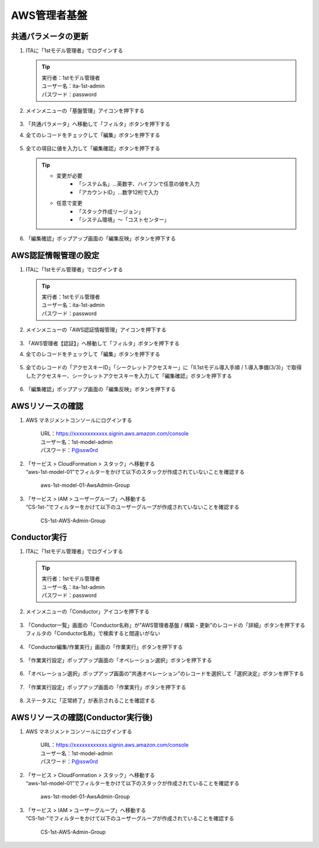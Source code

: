 =============
AWS管理者基盤
=============

共通パラメータの更新
====================

1. ITAに「1stモデル管理者」でログインする

   .. tip::
      | 実行者：1stモデル管理者
      | ユーザー名：ita-1st-admin
      | パスワード：password

2. メインメニューの「基盤管理」アイコンを押下する

   .. figure:: /images/ja/templates/deploymentGuide/system_build_and_update_guide/AWS_admin_base/parameter_update_01.png
      :width: 4.72721in
      :height: 4.6604in

3. 「共通パラメータ」へ移動して「フィルタ」ボタンを押下する
4. 全てのレコードをチェックして「編集」ボタンを押下する

   .. figure:: /images/ja/templates/deploymentGuide/system_build_and_update_guide/AWS_admin_base/parameter_update_02.png
      :width: 4.72721in
      :height: 4.6604in

5. 全ての項目に値を入力して「編集確認」ボタンを押下する

   .. tip::
      - 変更が必要
         - 「システム名」…英数字、ハイフンで任意の値を入力
         - 「アカウントID」…数字12桁で入力
      - 任意で変更
         - 「スタック作成リージョン」
         - 「システム環境」～「コストセンター」

   .. figure:: /images/ja/templates/deploymentGuide/system_build_and_update_guide/AWS_admin_base/parameter_update_03.png
      :width: 4.72721in
      :height: 4.6604in

6. 「編集確認」ポップアップ画面の「編集反映」ボタンを押下する

   .. figure:: /images/ja/templates/deploymentGuide/system_build_and_update_guide/AWS_admin_base/parameter_update_04.png
      :width: 4.72721in
      :height: 4.6604in


AWS認証情報管理の設定
=====================

1. ITAに「1stモデル管理者」でログインする

   .. tip::
      | 実行者：1stモデル管理者
      | ユーザー名：ita-1st-admin
      | パスワード：password

2. メインメニューの「AWS認証情報管理」アイコンを押下する

   .. figure:: /images/ja/templates/deploymentGuide/system_build_and_update_guide/AWS_admin_base/authentication_information_settings_01.png
      :width: 4.72721in
      :height: 4.6604in

3. 「AWS管理者【認証】」へ移動して「フィルタ」ボタンを押下する

4. 全てのレコードをチェックして「編集」ボタンを押下する

   .. figure:: /images/ja/templates/deploymentGuide/system_build_and_update_guide/AWS_admin_base/authentication_information_settings_02.png
      :width: 4.72721in
      :height: 4.6604in

5. 全てのレコードの「アクセスキーID」「シークレットアクセスキー」に「Ⅱ.1stモデル導入手順 / 1.導入準備(3/3)」で取得したアクセスキー、シークレットアクセスキーを入力して「編集確認」ボタンを押下する

   .. figure:: /images/ja/templates/deploymentGuide/system_build_and_update_guide/AWS_admin_base/authentication_information_settings_03.png
      :width: 4.72721in
      :height: 4.6604in

6. 「編集確認」ポップアップ画面の「編集反映」ボタンを押下する

   .. figure:: /images/ja/templates/deploymentGuide/system_build_and_update_guide/AWS_admin_base/authentication_information_settings_04.png
      :width: 4.72721in
      :height: 4.6604in


AWSリソースの確認
=================

1. AWS マネジメントコンソールにログインする

      | URL：https://xxxxxxxxxxxx.signin.aws.amazon.com/console
      | ユーザー名：1st-model-admin
      | パスワード：P@ssw0rd

2. | 「サービス > CloudFormation > スタック」へ移動する
   | “aws-1st-model-01”でフィルターをかけて以下のスタックが作成されていないことを確認する
   
      aws-1st-model-01-AwsAdmin-Group

3. | 「サービス > IAM > ユーザーグループ」へ移動する
   | “CS-1st-”でフィルターをかけて以下のユーザーグループが作成されていないことを確認する
   
      CS-1st-AWS-Admin-Group


Conductor実行
=============

1. ITAに「1stモデル管理者」でログインする
   
   .. tip::
      | 実行者：1stモデル管理者
      | ユーザー名：ita-1st-admin
      | パスワード：password

2. メインメニューの「Conductor」アイコンを押下する

   .. figure:: /images/ja/templates/deploymentGuide/system_build_and_update_guide/AWS_admin_base/admin_base_conductor_01.png
      :width: 4.72721in
      :height: 4.6604in

3. | 「Conductor一覧」画面の「Conductor名称」が”AWS管理者基盤 / 構築・更新”のレコードの「詳細」ボタンを押下する
   | フィルタの「Conductor名称」で検索すると間違いがない

   .. figure:: /images/ja/templates/deploymentGuide/system_build_and_update_guide/AWS_admin_base/admin_base_conductor_02.png
      :width: 4.72721in
      :height: 4.6604in

4. 「Conductor編集/作業実行」画面の「作業実行」ボタンを押下する

   .. figure:: /images/ja/templates/deploymentGuide/system_build_and_update_guide/AWS_admin_base/admin_base_conductor_03.png
      :width: 4.72721in
      :height: 4.6604in

5. 「作業実行設定」ポップアップ画面の「オペレーション選択」ボタンを押下する

   .. figure:: /images/ja/templates/deploymentGuide/system_build_and_update_guide/AWS_admin_base/admin_base_conductor_04.png
      :width: 4.72721in
      :height: 4.6604in

6. 「オペレーション選択」ポップアップ画面の”共通オペレーション”のレコードを選択して「選択決定」ボタンを押下する

   .. figure:: /images/ja/templates/deploymentGuide/system_build_and_update_guide/AWS_admin_base/admin_base_conductor_05.png
      :width: 4.72721in
      :height: 4.6604in

7. 「作業実行設定」ポップアップ画面の「作業実行」ボタンを押下する

   .. figure:: /images/ja/templates/deploymentGuide/system_build_and_update_guide/AWS_admin_base/admin_base_conductor_06.png
      :width: 4.72721in
      :height: 4.6604in

8. ステータスに「正常終了」が表示されることを確認する

   .. figure:: /images/ja/templates/deploymentGuide/system_build_and_update_guide/AWS_admin_base/admin_base_conductor_07.png
      :width: 4.72721in
      :height: 4.6604in


AWSリソースの確認(Conductor実行後)
==================================

1. AWS マネジメントコンソールにログインする
   
      | URL：https://xxxxxxxxxxxx.signin.aws.amazon.com/console
      | ユーザー名：1st-model-admin
      | パスワード：P@ssw0rd

2. | 「サービス > CloudFormation > スタック」へ移動する
   | “aws-1st-model-01”でフィルターをかけて以下のスタックが作成されていることを確認する
   
      aws-1st-model-01-AwsAdmin-Group

3. | 「サービス > IAM > ユーザーグループ」へ移動する
   | “CS-1st-”でフィルターをかけて以下のユーザーグループが作成されていることを確認する
   
      CS-1st-AWS-Admin-Group

